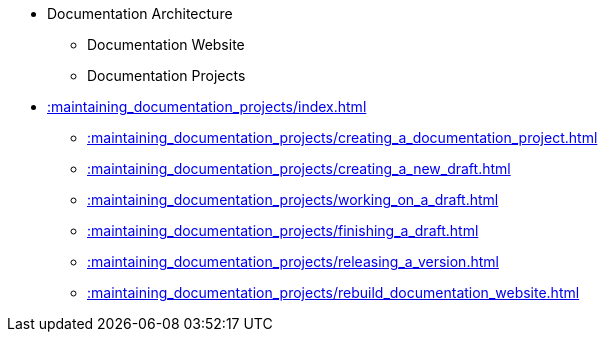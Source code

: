 * Documentation Architecture
** Documentation Website
** Documentation Projects
* xref::maintaining_documentation_projects/index.adoc[]
** xref::maintaining_documentation_projects/creating_a_documentation_project.adoc[]
** xref::maintaining_documentation_projects/creating_a_new_draft.adoc[]
** xref::maintaining_documentation_projects/working_on_a_draft.adoc[]
** xref::maintaining_documentation_projects/finishing_a_draft.adoc[]
** xref::maintaining_documentation_projects/releasing_a_version.adoc[]
** xref::maintaining_documentation_projects/rebuild_documentation_website.adoc[]